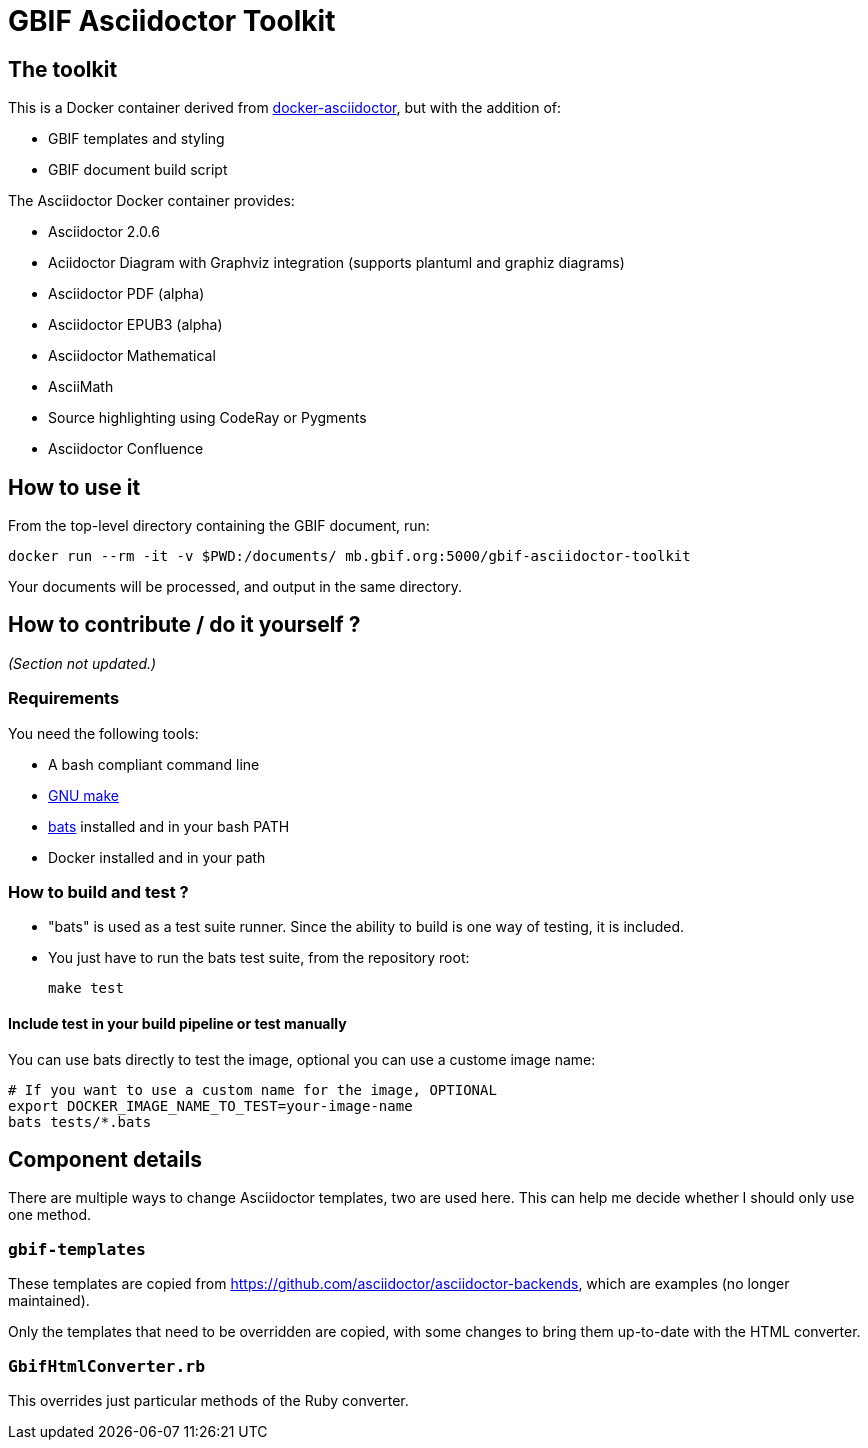 = GBIF Asciidoctor Toolkit
:source-highlighter: coderay

== The toolkit

This is a Docker container derived from https://github.com/asciidoctor/docker-asciidoctor[docker-asciidoctor], but with the addition of:

* GBIF templates and styling
* GBIF document build script

The Asciidoctor Docker container provides:

* Asciidoctor 2.0.6
* Aciidoctor Diagram with Graphviz integration (supports plantuml and graphiz diagrams)
* Asciidoctor PDF (alpha)
* Asciidoctor EPUB3 (alpha)
* Asciidoctor Mathematical
* AsciiMath
* Source highlighting using CodeRay or Pygments
* Asciidoctor Confluence

== How to use it

From the top-level directory containing the GBIF document, run:

[source,bash]
----
docker run --rm -it -v $PWD:/documents/ mb.gbif.org:5000/gbif-asciidoctor-toolkit
----

Your documents will be processed, and output in the same directory.

== How to contribute / do it yourself ?

_(Section not updated.)_

=== Requirements

You need the following tools:

* A bash compliant command line
* link:http://man7.org/linux/man-pages/man1/make.1.html[GNU make]
* link:https://github.com/sstephenson/bats[bats] installed and in your bash PATH
* Docker installed and in your path

=== How to build and test ?

* "bats" is used as a test suite runner. Since the ability to build is one way of testing, it is included.

* You just have to run the bats test suite, from the repository root:
+
[source,bash]
----
make test
----

==== Include test in your build pipeline or test manually

You can use bats directly to test the image, optional you can use a custome image name:

[source,bash]
----
# If you want to use a custom name for the image, OPTIONAL
export DOCKER_IMAGE_NAME_TO_TEST=your-image-name
bats tests/*.bats
----

== Component details

There are multiple ways to change Asciidoctor templates, two are used here.  This can help me decide
whether I should only use one method.

=== `gbif-templates`

These templates are copied from https://github.com/asciidoctor/asciidoctor-backends, which are examples
(no longer maintained).

Only the templates that need to be overridden are copied, with some changes to bring them up-to-date
with the HTML converter.

=== `GbifHtmlConverter.rb`

This overrides just particular methods of the Ruby converter.
